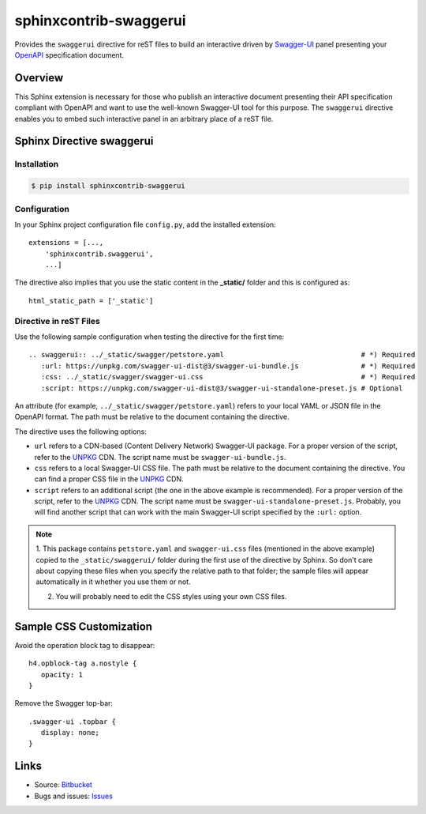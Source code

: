 sphinxcontrib-swaggerui
#######################

.. image:: https://travis-ci.org/sphinx-contrib/sphinxcontrib-swaggerui.svg?branch=master
   :target: https://travis-ci.org/sphinx-contrib/sphinxcontrib-swaggerui

Provides the ``swaggerui`` directive for reST files to build an interactive driven
by `Swagger-UI <https://swagger.io/tools/swagger-ui/>`_ panel presenting
your `OpenAPI <https://swagger.io/resources/open-api>`_ specification document.

Overview
========

This Sphinx extension is necessary for those who publish an interactive document presenting their API specification
compliant with OpenAPI and want to use the well-known Swagger-UI tool for this purpose.
The ``swaggerui`` directive enables you to embed such interactive panel in an arbitrary place of a reST file.

Sphinx Directive swaggerui
==========================

Installation
------------

.. code-block:: text

   $ pip install sphinxcontrib-swaggerui

Configuration
-------------

In your Sphinx project configuration file ``config.py``, add the installed extension::

    extensions = [...,
        'sphinxcontrib.swaggerui',
        ...]

The directive also implies that you use the static content in the **_static/** folder and this is configured as::

    html_static_path = ['_static']


Directive in reST Files
-----------------------

Use the following sample configuration when testing the directive for the first time::

    .. swaggerui:: ../_static/swagger/petstore.yaml                                 # *) Required
       :url: https://unpkg.com/swagger-ui-dist@3/swagger-ui-bundle.js               # *) Required
       :css: ../_static/swagger/swagger-ui.css                                      # *) Required
       :script: https://unpkg.com/swagger-ui-dist@3/swagger-ui-standalone-preset.js # Optional

An attribute (for example, ``../_static/swagger/petstore.yaml``) refers to your local YAML or JSON file in
the OpenAPI format. The path must be relative to the document containing the directive.

The directive uses the following options:

*  ``url`` refers to a CDN-based (Content Delivery Network) Swagger-UI package. For a proper version of the script, refer
   to the `UNPKG <https://unpkg.com/browse/swagger-ui-dist/>`_ CDN. The script name must be ``swagger-ui-bundle.js``.
*  ``css`` refers to a local Swagger-UI CSS file. The path must be relative to the document containing the directive.
   You can find a proper CSS file in the `UNPKG <https://unpkg.com/browse/swagger-ui-dist/>`_ CDN.
*  ``script`` refers to an additional script (the one in the above example is recommended). For a proper version of
   the script, refer to the `UNPKG <https://unpkg.com/browse/swagger-ui-dist/>`_ CDN. The script name must
   be ``swagger-ui-standalone-preset.js``. Probably, you will find another script that can work with the main
   Swagger-UI script specified by the ``:url:`` option.

.. note:: 1. This package contains ``petstore.yaml`` and ``swagger-ui.css`` files (mentioned in the above example)
   copied to the ``_static/swaggerui/`` folder during the first use of the directive by Sphinx.
   So don't care about copying these files when you specify the relative path to that folder; the sample files
   will appear automatically in it whether you use them or not.

   2. You will probably need to edit the CSS styles using your own CSS files.


Sample CSS Customization
========================

Avoid the operation block tag to disappear::

   h4.opblock-tag a.nostyle {
      opacity: 1
   }

Remove the Swagger top-bar::

   .swagger-ui .topbar {
      display: none;
   }


Links
=====

- Source: `Bitbucket <https://bitbucket.org/albert_bagdasaryan/sphinxcontrib-swaggerui/>`_
- Bugs and issues: `Issues <https://github.com/sphinx-contrib/sphinxcontrib-swaggerui/issues>`_
